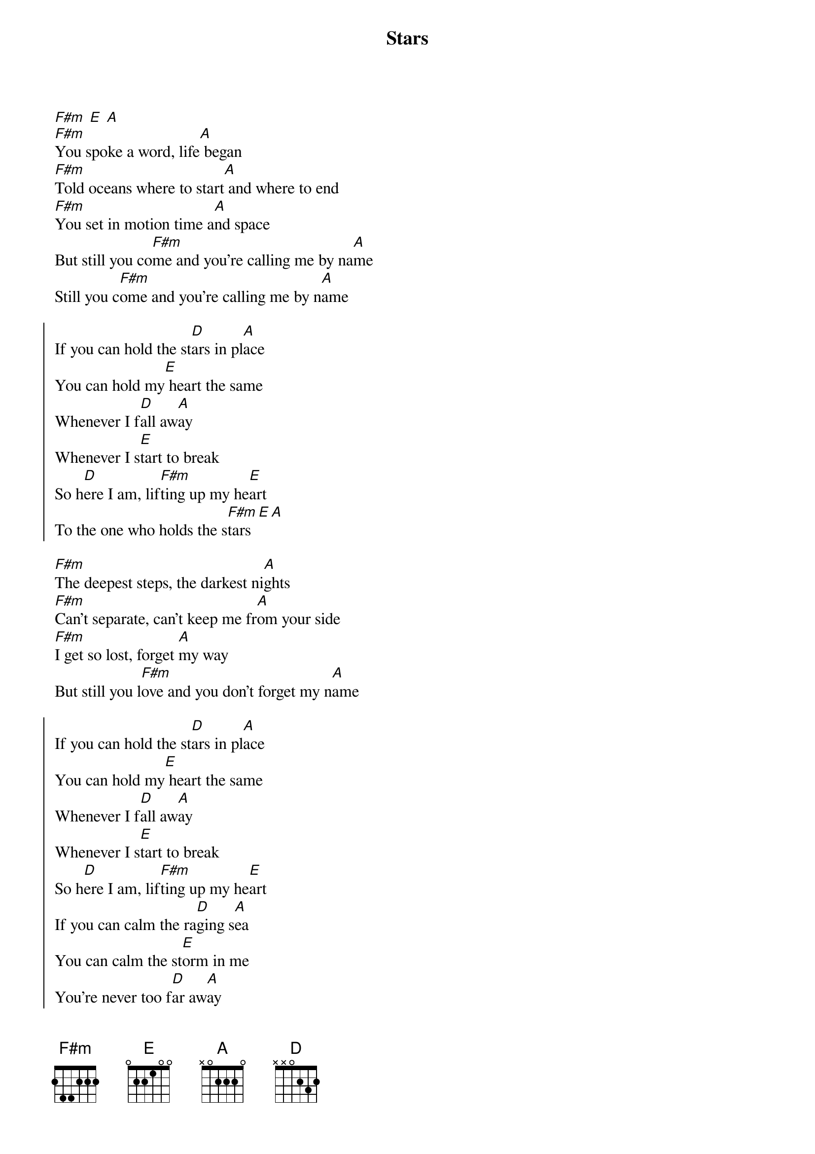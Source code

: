 {t:Stars}
{artist:John Cooper, Korey Cooper, Seth Mosley, Jason Ingram}
{copyright:(c)2016 Atlantic Recording Co.}
{key:A}
[F#m] [E] [A]
[F#m]You spoke a word, life[A] began
[F#m]Told oceans where to start[A] and where to end
[F#m]You set in motion time a[A]nd space
But still you co[F#m]me and you're calling me by na[A]me
Still you c[F#m]ome and you're calling me by n[A]ame

{soc}
If you can hold the st[D]ars in pl[A]ace
You can hold my[E] heart the same
Whenever I f[D]all aw[A]ay
Whenever I s[E]tart to break
So h[D]ere I am, lif[F#m]ting up my he[E]art
To the one who holds the s[F#m]tars [E][A]
{eoc}

[F#m]The deepest steps, the darkest ni[A]ghts
[F#m]Can't separate, can't keep me fr[A]om your side
[F#m]I get so lost, forget [A]my way
But still you l[F#m]ove and you don't forget my n[A]ame

{soc}
If you can hold the st[D]ars in pl[A]ace
You can hold my[E] heart the same
Whenever I f[D]all aw[A]ay
Whenever I s[E]tart to break
So h[D]ere I am, lif[F#m]ting up my he[E]art
If you can calm the ra[D]ging s[A]ea
You can calm the st[E]orm in me
You're never too f[D]ar aw[A]ay
You never show u[E]p too late
So h[D]ere I am, li[F#m]fting up my he[E]art
To the one who holds the s[F#m]tars [E][A]
{eoc}

[F#m][E][A]
Your l[F#m]ove has called m[E]y na[A]me
What do I have to fe[F#m]ar?
What do I have to f[A]ear?
Your lo[F#m]ve has called [E]my n[A]ame
What do I have to fe[F#m]ar?
What do I have to fe[A]ar?

{soc}
If you can hold the st[D]ars in pl[A]ace
You can hold my[E] heart the same
Whenever I f[D]all aw[A]ay
Whenever I s[E]tart to break
So h[D]ere I am, lif[F#m]ting up my he[E]art
If you can calm the ra[D]ging s[A]ea
You can calm the st[E]orm in me
You're never too f[D]ar aw[A]ay
You never show u[E]p too late
So h[D]ere I am, li[F#m]fting up my he[E]art
To the one who holds the st[A]ars[E]
You're the one who holds the s[A]tars
{eoc}
